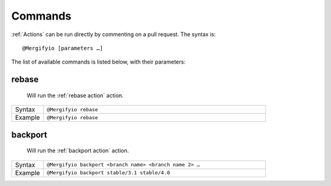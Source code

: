 .. _Commands:

==========
 Commands
==========

:ref:`Actions` can be run directly by commenting on a pull request. The syntax is::

  @Mergifyio [parameters …]

The list of available commands is listed below, with their parameters:

.. _rebase command:

rebase
======

   Will run the :ref:`rebase action` action.

.. list-table::
  :widths: 1 7
  :align: left

  * - Syntax
    - ``@Mergifyio rebase``
  * - Example
    - ``@Mergifyio rebase``

.. _backport command:

backport
========

   Will run the :ref:`backport action` action.

.. list-table::
  :widths: 1 7
  :align: left

  * - Syntax
    - ``@Mergifyio backport <branch name> <branch name 2> …``
  * - Example
    - ``@Mergifyio backport stable/3.1 stable/4.0``
